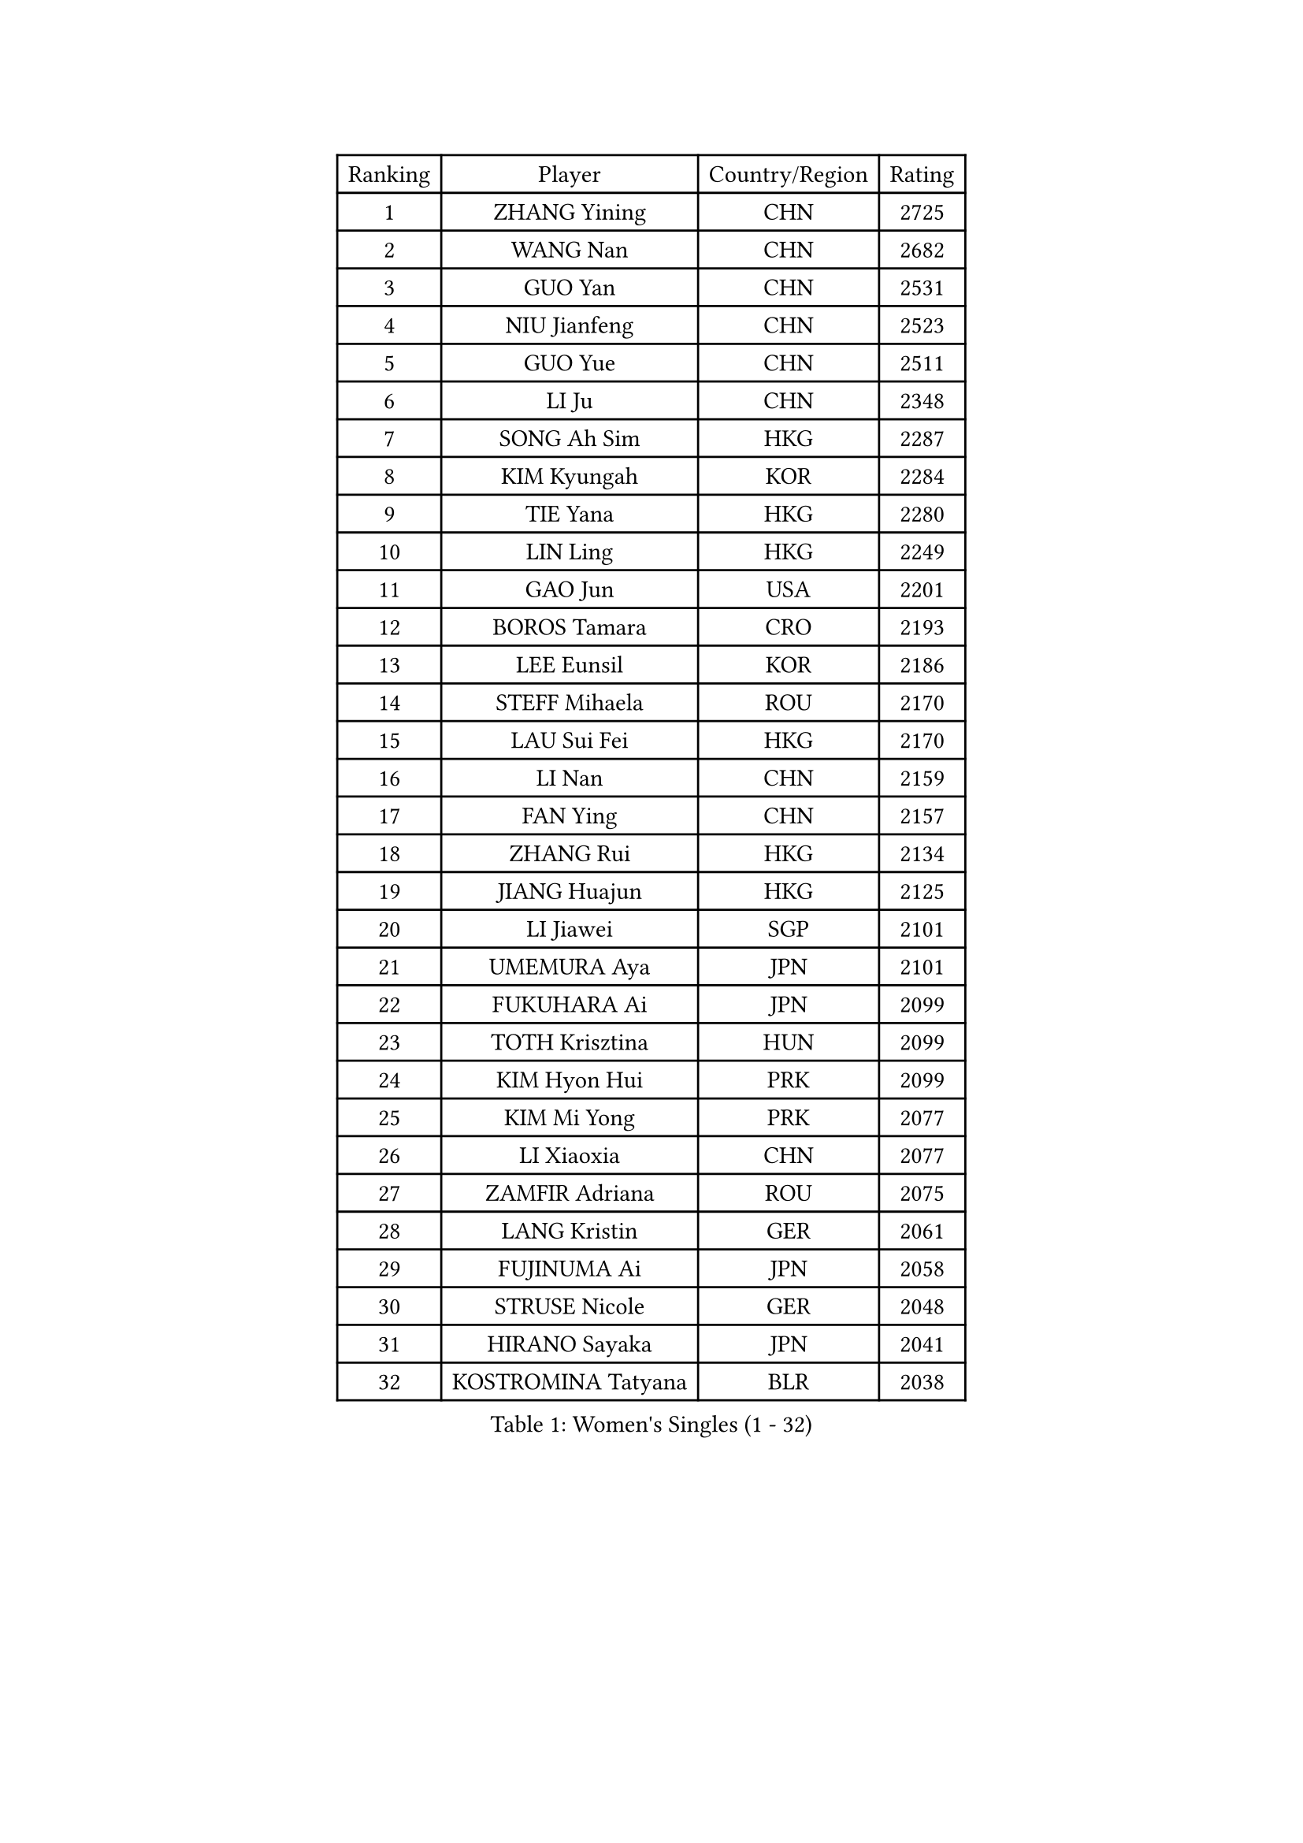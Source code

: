 
#set text(font: ("Courier New", "NSimSun"))
#figure(
  caption: "Women's Singles (1 - 32)",
    table(
      columns: 4,
      [Ranking], [Player], [Country/Region], [Rating],
      [1], [ZHANG Yining], [CHN], [2725],
      [2], [WANG Nan], [CHN], [2682],
      [3], [GUO Yan], [CHN], [2531],
      [4], [NIU Jianfeng], [CHN], [2523],
      [5], [GUO Yue], [CHN], [2511],
      [6], [LI Ju], [CHN], [2348],
      [7], [SONG Ah Sim], [HKG], [2287],
      [8], [KIM Kyungah], [KOR], [2284],
      [9], [TIE Yana], [HKG], [2280],
      [10], [LIN Ling], [HKG], [2249],
      [11], [GAO Jun], [USA], [2201],
      [12], [BOROS Tamara], [CRO], [2193],
      [13], [LEE Eunsil], [KOR], [2186],
      [14], [STEFF Mihaela], [ROU], [2170],
      [15], [LAU Sui Fei], [HKG], [2170],
      [16], [LI Nan], [CHN], [2159],
      [17], [FAN Ying], [CHN], [2157],
      [18], [ZHANG Rui], [HKG], [2134],
      [19], [JIANG Huajun], [HKG], [2125],
      [20], [LI Jiawei], [SGP], [2101],
      [21], [UMEMURA Aya], [JPN], [2101],
      [22], [FUKUHARA Ai], [JPN], [2099],
      [23], [TOTH Krisztina], [HUN], [2099],
      [24], [KIM Hyon Hui], [PRK], [2099],
      [25], [KIM Mi Yong], [PRK], [2077],
      [26], [LI Xiaoxia], [CHN], [2077],
      [27], [ZAMFIR Adriana], [ROU], [2075],
      [28], [LANG Kristin], [GER], [2061],
      [29], [FUJINUMA Ai], [JPN], [2058],
      [30], [STRUSE Nicole], [GER], [2048],
      [31], [HIRANO Sayaka], [JPN], [2041],
      [32], [KOSTROMINA Tatyana], [BLR], [2038],
    )
  )#pagebreak()

#set text(font: ("Courier New", "NSimSun"))
#figure(
  caption: "Women's Singles (33 - 64)",
    table(
      columns: 4,
      [Ranking], [Player], [Country/Region], [Rating],
      [33], [SUK Eunmi], [KOR], [2034],
      [34], [WANG Chen], [CHN], [2030],
      [35], [LIU Jia], [AUT], [2013],
      [36], [SCHOPP Jie], [GER], [2012],
      [37], [PASKAUSKIENE Ruta], [LTU], [2011],
      [38], [SCHALL Elke], [GER], [2010],
      [39], [#text(gray, "LI Jia")], [CHN], [2004],
      [40], [BADESCU Otilia], [ROU], [1991],
      [41], [STEFANOVA Nikoleta], [ITA], [1987],
      [42], [KIM Bokrae], [KOR], [1980],
      [43], [ODOROVA Eva], [SVK], [1978],
      [44], [BAI Yang], [CHN], [1960],
      [45], [KISHIDA Satoko], [JPN], [1959],
      [46], [LI Chunli], [NZL], [1947],
      [47], [KIM Kyungha], [KOR], [1941],
      [48], [PAVLOVICH Viktoria], [BLR], [1937],
      [49], [BATORFI Csilla], [HUN], [1937],
      [50], [GANINA Svetlana], [RUS], [1924],
      [51], [NI Xia Lian], [LUX], [1913],
      [52], [JING Junhong], [SGP], [1912],
      [53], [STRBIKOVA Renata], [CZE], [1900],
      [54], [BENTSEN Eldijana], [CRO], [1894],
      [55], [FAZEKAS Maria], [HUN], [1893],
      [56], [WANG Tingting], [CHN], [1890],
      [57], [POTA Georgina], [HUN], [1889],
      [58], [FUJII Hiroko], [JPN], [1876],
      [59], [NEMES Olga], [ROU], [1874],
      [60], [LU Yun-Feng], [TPE], [1872],
      [61], [MOLNAR Cornelia], [CRO], [1870],
      [62], [TAN Wenling], [ITA], [1868],
      [63], [NEGRISOLI Laura], [ITA], [1866],
      [64], [KRAVCHENKO Marina], [ISR], [1855],
    )
  )#pagebreak()

#set text(font: ("Courier New", "NSimSun"))
#figure(
  caption: "Women's Singles (65 - 96)",
    table(
      columns: 4,
      [Ranking], [Player], [Country/Region], [Rating],
      [65], [SHIOSAKI Yuka], [JPN], [1853],
      [66], [PAVLOVICH Veronika], [BLR], [1851],
      [67], [DEMIENOVA Zuzana], [SVK], [1850],
      [68], [ZHANG Xueling], [SGP], [1836],
      [69], [MOLNAR Zita], [HUN], [1832],
      [70], [ROBERTSON Laura], [GER], [1828],
      [71], [KONISHI An], [JPN], [1824],
      [72], [RATHER Jasna], [USA], [1823],
      [73], [HIURA Reiko], [JPN], [1821],
      [74], [JEON Hyekyung], [KOR], [1810],
      [75], [TANIGUCHI Naoko], [JPN], [1809],
      [76], [KWAK Bangbang], [KOR], [1807],
      [77], [HUANG Yi-Hua], [TPE], [1804],
      [78], [CHEN TONG Fei-Ming], [TPE], [1800],
      [79], [DOBESOVA Jana], [CZE], [1792],
      [80], [WANG Yu], [ITA], [1789],
      [81], [LEE Hyangmi], [KOR], [1788],
      [82], [LI Qiangbing], [AUT], [1782],
      [83], [BOLLMEIER Nadine], [GER], [1781],
      [84], [SHIN Soohee], [KOR], [1780],
      [85], [KIM Hyang Mi], [PRK], [1779],
      [86], [KRAMER Tanja], [GER], [1776],
      [87], [STEFANSKA Kinga], [POL], [1774],
      [88], [KIM Mookyo], [KOR], [1773],
      [89], [MOON Hyunjung], [KOR], [1770],
      [90], [GOBEL Jessica], [GER], [1762],
      [91], [LOGATZKAYA Tatyana], [BLR], [1762],
      [92], [TASEI Mikie], [JPN], [1755],
      [93], [XU Yan], [SGP], [1751],
      [94], [ELLO Vivien], [HUN], [1751],
      [95], [TODOROVIC Biljana], [SLO], [1744],
      [96], [POHAR Martina], [SLO], [1744],
    )
  )#pagebreak()

#set text(font: ("Courier New", "NSimSun"))
#figure(
  caption: "Women's Singles (97 - 128)",
    table(
      columns: 4,
      [Ranking], [Player], [Country/Region], [Rating],
      [97], [FUJITA Yuki], [JPN], [1736],
      [98], [FADEEVA Oxana], [RUS], [1736],
      [99], [NISHII Yuka], [JPN], [1736],
      [100], [OLSSON Marie], [SWE], [1729],
      [101], [VACHOVCOVA Alena], [CZE], [1726],
      [102], [ITO Midori], [JPN], [1721],
      [103], [MIAO Miao], [AUS], [1718],
      [104], [DAS Mouma], [IND], [1710],
      [105], [LEGAY Solene], [FRA], [1710],
      [106], [KOVTUN Elena], [UKR], [1701],
      [107], [MELNIK Galina], [RUS], [1697],
      [108], [LOVAS Petra], [HUN], [1697],
      [109], [CADA Petra], [CAN], [1697],
      [110], [PALINA Irina], [RUS], [1697],
      [111], [#text(gray, "COSTES Agathe")], [FRA], [1697],
      [112], [KO Somi], [KOR], [1696],
      [113], [GOURIN Anne-Sophie], [FRA], [1695],
      [114], [JONSSON Susanne], [SWE], [1694],
      [115], [PARK Miyoung], [KOR], [1690],
      [116], [WIGOW Susanna], [SWE], [1687],
      [117], [TAN Paey Fern], [SGP], [1686],
      [118], [YIP Lily], [USA], [1686],
      [119], [ROUSSY Marie-Christine], [CAN], [1683],
      [120], [GATINSKA Katalina], [BUL], [1676],
      [121], [PAOVIC Sandra], [CRO], [1675],
      [122], [SKOV Mie], [DEN], [1671],
      [123], [VOLAKAKI Archontoula], [GRE], [1668],
      [124], [PLAVSIC Gordana], [SRB], [1660],
      [125], [#text(gray, "HAN Kwangsun")], [KOR], [1659],
      [126], [SU Hsien-Ching], [TPE], [1657],
      [127], [BAKULA Andrea], [CRO], [1654],
      [128], [MIE Anne-Claire], [FRA], [1653],
    )
  )